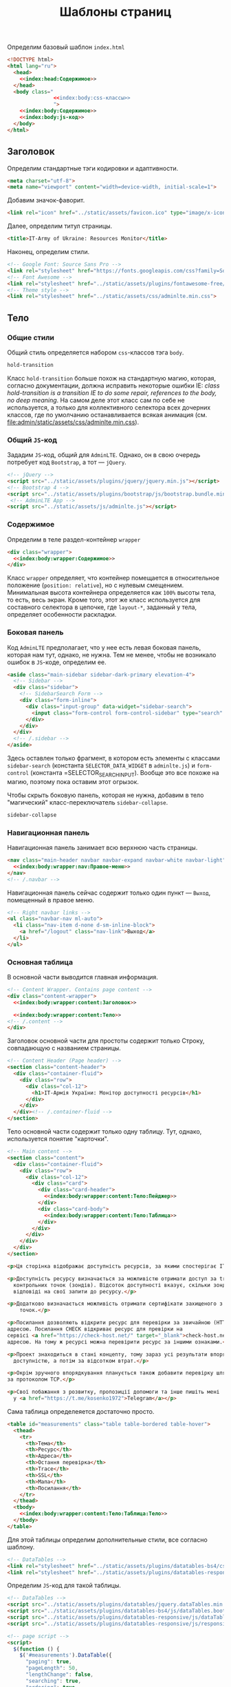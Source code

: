 #+title: Шаблоны страниц

Определим базовый шаблон =index.html=

#+BEGIN_SRC html :noweb yes :tangle measurement/templates/index.html
  <!DOCTYPE html>
  <html lang="ru">
    <head>
      <<index:head:Содержимое>>
    </head>
    <body class="
                 <<index:body:css-классы>>
                 ">
      <<index:body:Содержимое>>
      <<index:body:js-код>>
    </body>
  </html>
#+END_SRC

** Заголовок

Определим стандартные тэги кодировки и адаптивности.

#+BEGIN_SRC html :noweb-ref index:head:Содержимое
  <meta charset="utf-8">
  <meta name="viewport" content="width=device-width, initial-scale=1">
#+END_SRC

Добавим значок-фаворит.

#+BEGIN_SRC html :noweb-ref index:head:Содержимое
  <link rel="icon" href="../static/assets/favicon.ico" type="image/x-icon">
#+END_SRC

Далее, определим титул страницы.

#+BEGIN_SRC html :noweb-ref index:head:Содержимое
  <title>IT-Army of Ukraine: Resources Monitor</title>
#+END_SRC

Наконец, определим стили.

#+BEGIN_SRC html :noweb-ref index:head:Содержимое
  <!-- Google Font: Source Sans Pro -->
  <link rel="stylesheet" href="https://fonts.googleapis.com/css?family=Source+Sans+Pro:300,400,400i,700&display=fallback">
  <!-- Font Awesome -->
  <link rel="stylesheet" href="../static/assets/plugins/fontawesome-free/css/all.min.css">
  <!-- Theme style -->
  <link rel="stylesheet" href="../static/assets/css/adminlte.min.css">
#+END_SRC

** Тело

*** Общие стили

Общий стиль определяется набором =css=-классов тэга =body=.

#+BEGIN_SRC html :noweb-ref index:body:css-классы
  hold-transition
#+END_SRC

Класс =hold-transition= больше похож на стандартную магию, которая, согласно документации, должна
исправить некоторые ошибки IE: /class hold-transition is a transition IE to do some repair, references to
the body, no deep meaning/. На самом деле этот класс сам по себе не используется, а только для
коллективного селектора всех дочерних классов, где по умолчанию останавливается всякая анимация
(см. [[file:admin/static/assets/css/adminlte.min.css]]).

*** Общий =JS=-код

Зададим =JS=-код, общий для =AdminLTE=. Однако, он в свою очередь потребует код =Bootstrap=, а тот ---
=jQuery=.

#+BEGIN_SRC html :noweb-ref index:body:js-код
  <!-- jQuery -->
  <script src="../static/assets/plugins/jquery/jquery.min.js"></script>
  <!-- Bootstrap 4 -->
  <script src="../static/assets/plugins/bootstrap/js/bootstrap.bundle.min.js"></script>
   <!-- AdminLTE App -->
  <script src="../static/assets/js/adminlte.js"></script>
#+END_SRC

*** Содержимое

Определим в теле раздел-контейнер =wrapper=

#+BEGIN_SRC html :noweb yes :noweb-ref index:body:Содержимое
  <div class="wrapper">
    <<index:body:wrapper:Содержимое>>
  </div>
#+END_SRC

Класс =wrapper= определяет, что контейнер помещается в относительное положение (=position: relative=), но
с нулевым смещением. Минимальная высота контейнера определяется как =100%= высоты тела, то есть, весь
экран. Кроме того, этот же класс используется для составного селектора в цепочке, где =layout-*=,
заданный у тела, определяет особенности раскладки.

*** Боковая панель

Код =AdminLTE= предполагает, что у нее есть левая боковая панель, которая нам тут, однако, не нужна. Тем
не менее, чтобы не возникало ошибок в =JS=-коде, определим ее.

#+BEGIN_SRC html :noweb yes :noweb-ref index:body:wrapper:Содержимое
  <aside class="main-sidebar sidebar-dark-primary elevation-4">
    <!-- Sidebar -->
    <div class="sidebar">
      <!-- SidebarSearch Form -->
      <div class="form-inline">
        <div class="input-group" data-widget="sidebar-search">
          <input class="form-control form-control-sidebar" type="search" placeholder="Search" aria-label="Search">
        </div>
      </div>
    </div>
    <!-- /.sidebar -->
  </aside>
#+END_SRC

Здесь оставлен только фрагмент, в котором есть элементы с классами =sidebar-search= (константа
=SELECTOR_DATA_WIDGET= в =adminlte.js=) и =form-control= (константа =SELECTOR_SEARCH_INPUT). Вообще это
все похоже на магию, поэтому пока оставим этот огрызок.

Чтобы скрыть боковую панель, которая не нужна, добавим в тело "магический" класс-переключатель
=sidebar-collapse=.

#+BEGIN_SRC html :noweb-ref index:body:css-классы
  sidebar-collapse
#+END_SRC

*** Навигационная панель

Навигационная панель занимает всю верхнюю часть страницы.

#+BEGIN_SRC html :noweb yes :noweb-ref index:body:wrapper:Содержимое
  <nav class="main-header navbar navbar-expand navbar-white navbar-light">
    <<index:body:wrapper:nav:Правое-меню>>
  </nav>
  <!-- /.navbar -->
#+END_SRC

Навигационная панель сейчас содержит только один пункт --- =Выход=, помещенный в правое меню.

#+BEGIN_SRC html :noweb yes :noweb-ref index:body:wrapper:nav:Правое-меню
  <!-- Right navbar links -->
  <ul class="navbar-nav ml-auto">
    <li class="nav-item d-none d-sm-inline-block">
      <a href="/logout" class="nav-link">Выход</a>
    </li>
  </ul>
#+END_SRC

*** Основная таблица

В основной части выводится главная информация.

#+BEGIN_SRC html :noweb yes :noweb-ref index:body:wrapper:Содержимое
  <!-- Content Wrapper. Contains page content -->
  <div class="content-wrapper">
    <<index:body:wrapper:content:Заголовок>>

    <<index:body:wrapper:content:Тело>>
  <!-- /.content -->
  </div>
#+END_SRC

Заголовок основной части для простоты содержит только Строку, совпадающую с названием страницы.

#+BEGIN_SRC html :noweb yes :noweb-ref index:body:wrapper:content:Заголовок
  <!-- Content Header (Page header) -->
  <section class="content-header">
    <div class="container-fluid">
      <div class="row">
        <div class="col-12">
          <h1>IT-Армія України: Монітор доступності ресурсів</h1>
        </div>
      </div>
    </div><!-- /.container-fluid -->
  </section>
#+END_SRC

Тело основной части содержит только одну таблицу. Тут, однако, используется понятие "карточки".

#+BEGIN_SRC html :noweb yes :noweb-ref index:body:wrapper:content:Тело
  <!-- Main content -->
  <section class="content">
    <div class="container-fluid">
      <div class="row">
        <div class="col-12">
          <div class="card">
            <div class="card-header">
              <<index:body:wrapper:content:Тело:Пейджер>>
            </div>
            <div class="card-body">
              <<index:body:wrapper:content:Тело:Таблица>>
            </div>
          </div>
        </div>
      </div>
    </div>
  </section>
#+END_SRC

#+BEGIN_SRC html :noweb yes :noweb-ref index:body:wrapper:content:Тело:Пейджер
  <p>Ця сторінка відображає доступність ресурсів, за якими спостерігає IT-Армія України.</p>

  <p>Доступність ресурсу визначається за можливістю отримати доступ за traceroute з десяти різних
    контрольних точок (зондів). Відсоток доступності вказує, скільки зондів отримують успішні
    відповіді на свої запити до ресурсу.</p>

  <p>Додатково визначається можливість отримати сертифікати захищеного з'єднання (SSL) з тих самих
      точок.</p>

  <p>Посилання дозволяють відкрити ресурс для перевірки за звичайною (HTTP) та захищеною (HTTPS)
  адресою. Посилання CHECK відкриває ресурс для превірки на
  сервісі <a href="https://check-host.net/" target="_blank">check-host.net</a> також за звичайною
  адресою. На тому ж ресурсі можна перевірити ресурс за іншими ознаками.</p>

  <p>Проект знаходиться в стані концепту, тому зараз усі результати впорядковуються спочатку за
    доступністю, а потім за відсотком втрат.</p>

  <p>Окрім зручного впорядкування планується також добавити перевірку шляху до ресурсу (TRACEROUTE)
  за протоколом TCP.</p>

  <p>Свої побажання з розвитку, пропозиції допомоги та інше пишіть мені
    у <a href="https://t.me/kosenko1972">Telegram</a></p>
#+END_SRC

Сама таблица определеяется достаточно просто.

#+BEGIN_SRC html :noweb yes :noweb-ref index:body:wrapper:content:Тело:Таблица
  <table id="measurements" class="table table-bordered table-hover">
    <thead>
      <tr>
        <th>Тема</th>
        <th>Ресурс</th>
        <th>Адреса</th>
        <th>Остання перевірка</th>
        <th>Trace</th>
        <th>SSL</th>
        <th>Мапа</th>
        <th>Посилання</th>
      </tr>
    </thead>
    <tbody>
      <<index:body:wrapper:content:Тело:Таблица:Тело>>
    </tbody>
  </table>
#+END_SRC

Для этой таблицы определим дополнительные стили, все согласно шаблону.

#+BEGIN_SRC html :noweb-ref index:head:Содержимое
  <!-- DataTables -->
  <link rel="stylesheet" href="../static/assets/plugins/datatables-bs4/css/dataTables.bootstrap4.min.css">
  <link rel="stylesheet" href="../static/assets/plugins/datatables-responsive/css/responsive.bootstrap4.min.css">
#+END_SRC

Определим =JS=-код для такой таблицы.

#+BEGIN_SRC html :noweb-ref index:body:js-код
  <!-- DataTables -->
  <script src="../static/assets/plugins/datatables/jquery.dataTables.min.js"></script>
  <script src="../static/assets/plugins/datatables-bs4/js/dataTables.bootstrap4.min.js"></script>
  <script src="../static/assets/plugins/datatables-responsive/js/dataTables.responsive.min.js"></script>
  <script src="../static/assets/plugins/datatables-responsive/js/responsive.bootstrap4.min.js"></script>

  <!-- page script -->
  <script>
    $(function () {
      $('#measurements').DataTable({
        "paging": true,
        "pageLength": 50,
        "lengthChange": false,
        "searching": true,
        "ordering": true,
        "info": true,
        "autoWidth": false,
        "responsive": true,
        "language": {
          "decimal": ".",
          "thousands": " "
        }
      });
    });
  </script>
#+END_SRC

Определим тело таблицы.

#+BEGIN_SRC html :noweb yes :noweb-ref index:body:wrapper:content:Тело:Таблица:Тело
  {% for measurement in measurements %}
  <tr>
    <td>{{ measurement.topic }}</td>
    <td>{{ measurement.resource }}</td>
    <td>{{ measurement.address }}</td>
    <td>{{ measurement.stamp }}</td>
    <td>
      <a href="https://atlas.ripe.net/measurements/{{ measurement.trace_id }}/#probes" target="_blank">{{ measurement.trace_access }}</a>
    </td>
    <td>
      <a href="https://atlas.ripe.net/measurements/{{ measurement.ssl_id }}/#probes" target="_blank">{{ measurement.ssl_access }}</a>
    </td>
    <td>
      <a href="https://atlas.ripe.net/measurements/{{ measurement.ssl_id }}/#map" target="_blank">Мапа</a>
    </td>
    <td>
      <a href="http://{{ measurement.resource }}/" target="_blank">HTTP</a>
      <a href="https://{{ measurement.resource }}/" target="_blank">HTTPS</a>
      <a href="https://check-host.net/check-http?host={{ measurement.address }}" target="_blank">CHECK</a>
    </td>
  </tr>
  {% endfor %}
#+END_SRC

*** Таблица пропущенных измерений

Определим карточку пропущенных измерений

*** Подвал

Подвал занимает всю нижнюю часть страницы.

#+BEGIN_SRC html :noweb yes :noweb-ref index:body:wrapper:Содержимое
  <footer class="main-footer">
    &copy; Для служебного пользования
  </footer>
#+END_SRC

